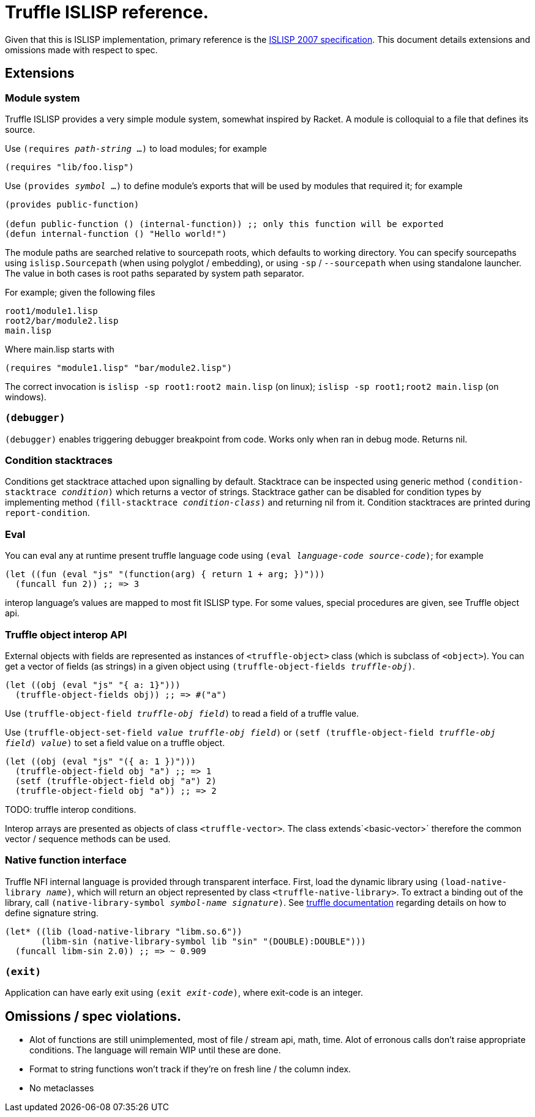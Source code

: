 = Truffle ISLISP reference.

Given that this is ISLISP implementation, primary reference is the http://www.islisp.org/ISLisp-spec.html[ISLISP 2007 specification]. This document details extensions and omissions made with respect to spec.

== Extensions

=== Module system

Truffle ISLISP provides a very simple module system, somewhat inspired by Racket. A module is colloquial to a file that defines its source.

Use `(requires _path-string_ ...)` to load modules; for example

[source,lisp]
----
(requires "lib/foo.lisp")
----

Use `(provides _symbol_ ...)` to define module's exports that will be used by modules that required it; for example

[source,lisp]
----
(provides public-function)

(defun public-function () (internal-function)) ;; only this function will be exported
(defun internal-function () "Hello world!")
----

The module paths are searched relative to sourcepath roots, which defaults to working directory. You can specify sourcepaths using `islisp.Sourcepath` (when using polyglot / embedding), or using `-sp` / `--sourcepath` when using standalone launcher. The value in both cases is root paths separated by system path separator.

For example; given the following files

[source]
----
root1/module1.lisp
root2/bar/module2.lisp
main.lisp
----

Where main.lisp starts with

[source,lisp]
----
(requires "module1.lisp" "bar/module2.lisp")
----

The correct invocation is `islisp -sp root1:root2 main.lisp` (on linux); `islisp -sp root1;root2 main.lisp` (on windows).

=== `(debugger)`

`(debugger)` enables triggering debugger breakpoint from code. Works only when ran in debug mode. Returns nil.

=== Condition stacktraces

Conditions get stacktrace attached upon signalling by default. Stacktrace can be inspected using generic method `(condition-stacktrace _condition_)` which returns a vector of strings. Stacktrace gather can be disabled for condition types by implementing method `(fill-stacktrace _condition-class_)` and returning nil from it. Condition stacktraces are printed during `report-condition`.

=== Eval

You can eval any at runtime present truffle language code using `(eval _language-code_ _source-code_)`; for example

[source,lisp]
----
(let ((fun (eval "js" "(function(arg) { return 1 + arg; })")))
  (funcall fun 2)) ;; => 3
----

interop language's values are mapped to most fit ISLISP type. For some values, special procedures are given, see Truffle object api.

=== Truffle object interop API

External objects with fields are represented as instances of `<truffle-object>` class (which is subclass of `<object>`). You can get a vector of fields (as strings) in a given object using `(truffle-object-fields _truffle-obj_)`.

[source,lisp]
----
(let ((obj (eval "js" "{ a: 1}")))
  (truffle-object-fields obj)) ;; => #("a")
----

Use `(truffle-object-field _truffle-obj_ _field_)` to read a field of a truffle value.

Use `(truffle-object-set-field _value_ _truffle-obj_ _field_)` or `(setf (truffle-object-field _truffle-obj_ _field_) _value_)` to set a field value on a truffle object.

[source,lisp]
----
(let ((obj (eval "js" "({ a: 1 })")))
  (truffle-object-field obj "a") ;; => 1
  (setf (truffle-object-field obj "a") 2)
  (truffle-object-field obj "a")) ;; => 2
----

TODO: truffle interop conditions.

Interop arrays are presented as objects of class `<truffle-vector>`. The class extends`<basic-vector>` therefore the common vector / sequence methods can be used.

=== Native function interface

Truffle NFI internal language is provided through transparent interface. First, load the dynamic library using `(load-native-library _name_)`, which will return an object represented by class `<truffle-native-library>`. To extract a binding out of the library, call `(native-library-symbol _symbol-name_ _signature_)`. See https://www.graalvm.org/latest/graalvm-as-a-platform/language-implementation-framework/NFI/[truffle documentation] regarding details on how to define signature string.

[source,lisp]
----
(let* ((lib (load-native-library "libm.so.6"))
       (libm-sin (native-library-symbol lib "sin" "(DOUBLE):DOUBLE")))
  (funcall libm-sin 2.0)) ;; => ~ 0.909
----

=== `(exit)`

Application can have early exit using `(exit _exit-code_)`, where exit-code is an integer.

== Omissions / spec violations.

* Alot of functions are still unimplemented, most of file / stream api, math, time. Alot of erronous calls don't raise appropriate conditions. The language will remain WIP until these are done.

* Format to string functions won't track if they're on fresh line / the column index.

* No metaclasses